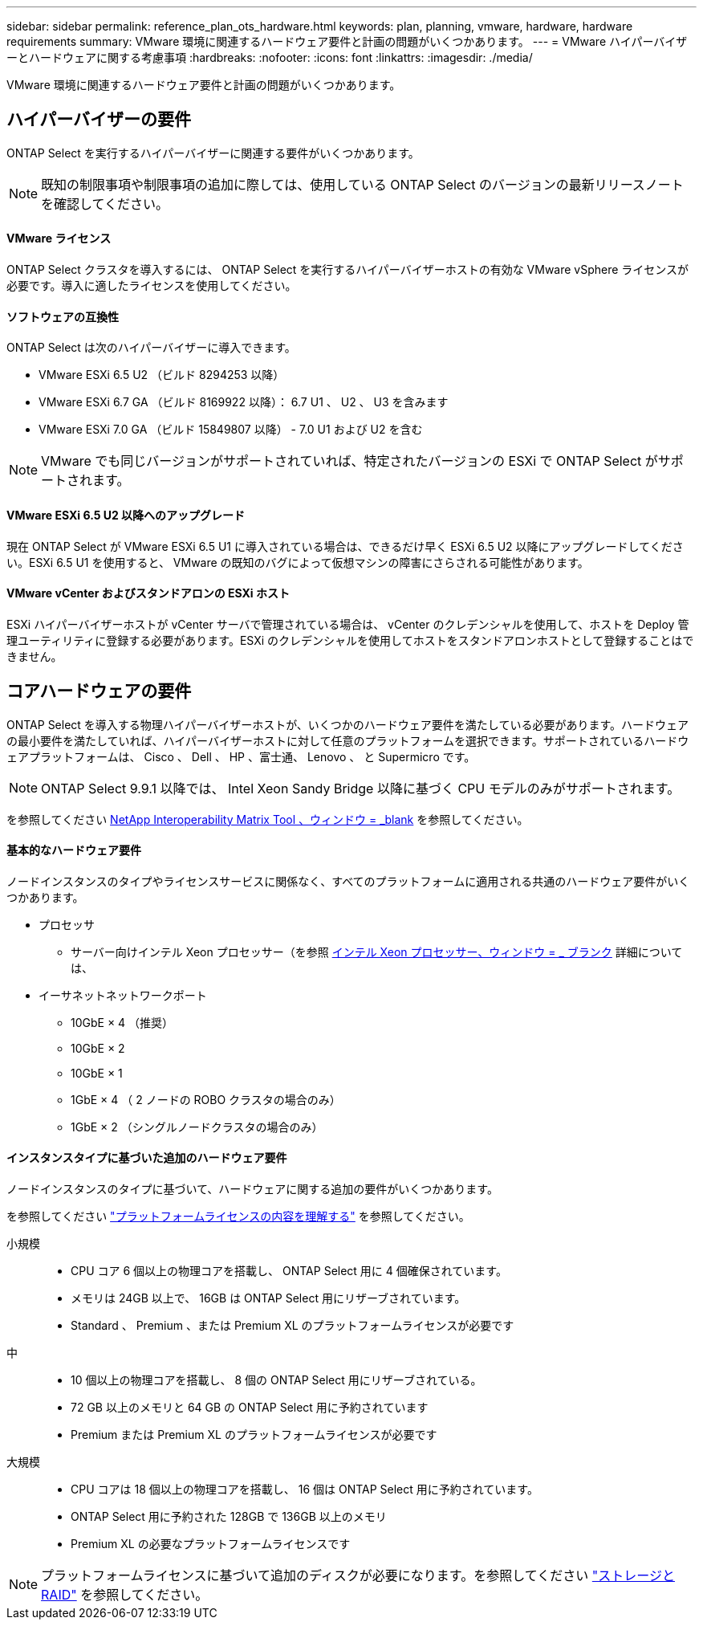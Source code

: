 ---
sidebar: sidebar 
permalink: reference_plan_ots_hardware.html 
keywords: plan, planning, vmware, hardware, hardware requirements 
summary: VMware 環境に関連するハードウェア要件と計画の問題がいくつかあります。 
---
= VMware ハイパーバイザーとハードウェアに関する考慮事項
:hardbreaks:
:nofooter: 
:icons: font
:linkattrs: 
:imagesdir: ./media/


[role="lead"]
VMware 環境に関連するハードウェア要件と計画の問題がいくつかあります。



== ハイパーバイザーの要件

ONTAP Select を実行するハイパーバイザーに関連する要件がいくつかあります。


NOTE: 既知の制限事項や制限事項の追加に際しては、使用している ONTAP Select のバージョンの最新リリースノートを確認してください。



==== VMware ライセンス

ONTAP Select クラスタを導入するには、 ONTAP Select を実行するハイパーバイザーホストの有効な VMware vSphere ライセンスが必要です。導入に適したライセンスを使用してください。



==== ソフトウェアの互換性

ONTAP Select は次のハイパーバイザーに導入できます。

* VMware ESXi 6.5 U2 （ビルド 8294253 以降）
* VMware ESXi 6.7 GA （ビルド 8169922 以降）： 6.7 U1 、 U2 、 U3 を含みます
* VMware ESXi 7.0 GA （ビルド 15849807 以降） - 7.0 U1 および U2 を含む



NOTE: VMware でも同じバージョンがサポートされていれば、特定されたバージョンの ESXi で ONTAP Select がサポートされます。



==== VMware ESXi 6.5 U2 以降へのアップグレード

現在 ONTAP Select が VMware ESXi 6.5 U1 に導入されている場合は、できるだけ早く ESXi 6.5 U2 以降にアップグレードしてください。ESXi 6.5 U1 を使用すると、 VMware の既知のバグによって仮想マシンの障害にさらされる可能性があります。



==== VMware vCenter およびスタンドアロンの ESXi ホスト

ESXi ハイパーバイザーホストが vCenter サーバで管理されている場合は、 vCenter のクレデンシャルを使用して、ホストを Deploy 管理ユーティリティに登録する必要があります。ESXi のクレデンシャルを使用してホストをスタンドアロンホストとして登録することはできません。



== コアハードウェアの要件

ONTAP Select を導入する物理ハイパーバイザーホストが、いくつかのハードウェア要件を満たしている必要があります。ハードウェアの最小要件を満たしていれば、ハイパーバイザーホストに対して任意のプラットフォームを選択できます。サポートされているハードウェアプラットフォームは、 Cisco 、 Dell 、 HP 、富士通、 Lenovo 、 と Supermicro です。


NOTE: ONTAP Select 9.9.1 以降では、 Intel Xeon Sandy Bridge 以降に基づく CPU モデルのみがサポートされます。

を参照してください https://mysupport.netapp.com/matrix["NetApp Interoperability Matrix Tool 、ウィンドウ = _blank"] を参照してください。



==== 基本的なハードウェア要件

ノードインスタンスのタイプやライセンスサービスに関係なく、すべてのプラットフォームに適用される共通のハードウェア要件がいくつかあります。

* プロセッサ
+
** サーバー向けインテル Xeon プロセッサー（を参照 link:https://www.intel.com/content/www/us/en/products/processors/xeon/view-all.html?Processor+Type=1003["インテル Xeon プロセッサー、ウィンドウ = _ ブランク"] 詳細については、


* イーサネットネットワークポート
+
** 10GbE × 4 （推奨）
** 10GbE × 2
** 10GbE × 1
** 1GbE × 4 （ 2 ノードの ROBO クラスタの場合のみ）
** 1GbE × 2 （シングルノードクラスタの場合のみ）






==== インスタンスタイプに基づいた追加のハードウェア要件

ノードインスタンスのタイプに基づいて、ハードウェアに関する追加の要件がいくつかあります。

を参照してください link:concept_lic_platforms.html["プラットフォームライセンスの内容を理解する"] を参照してください。

小規模::
+
--
* CPU コア 6 個以上の物理コアを搭載し、 ONTAP Select 用に 4 個確保されています。
* メモリは 24GB 以上で、 16GB は ONTAP Select 用にリザーブされています。
* Standard 、 Premium 、または Premium XL のプラットフォームライセンスが必要です


--
中::
+
--
* 10 個以上の物理コアを搭載し、 8 個の ONTAP Select 用にリザーブされている。
* 72 GB 以上のメモリと 64 GB の ONTAP Select 用に予約されています
* Premium または Premium XL のプラットフォームライセンスが必要です


--
大規模::
+
--
* CPU コアは 18 個以上の物理コアを搭載し、 16 個は ONTAP Select 用に予約されています。
* ONTAP Select 用に予約された 128GB で 136GB 以上のメモリ
* Premium XL の必要なプラットフォームライセンスです


--



NOTE: プラットフォームライセンスに基づいて追加のディスクが必要になります。を参照してください link:reference_plan_ots_storage.html["ストレージと RAID"] を参照してください。

